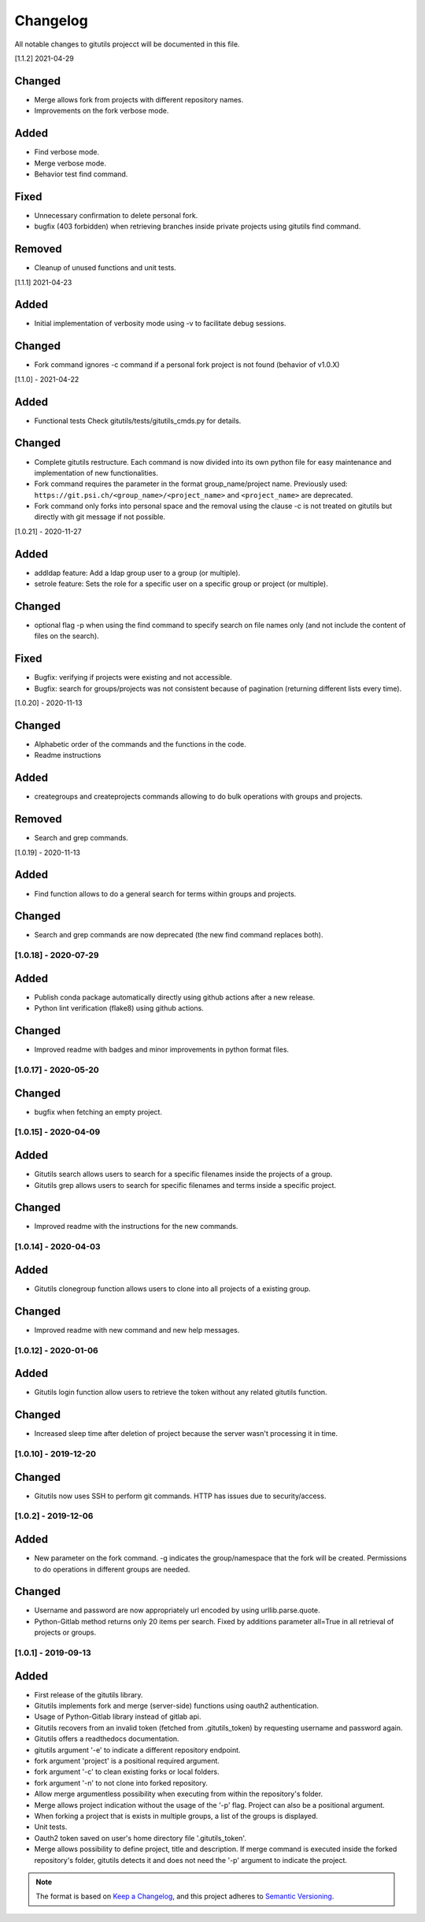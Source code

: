 Changelog
=========

All notable changes to gitutils projecct will be documented in this
file.

[1.1.2] 2021-04-29

Changed
~~~~~~~
- Merge allows fork from projects with different repository names. 
- Improvements on the fork verbose mode.

Added
~~~~~
- Find verbose mode.
- Merge verbose mode.
- Behavior test find command.

Fixed 
~~~~~
- Unnecessary confirmation to delete personal fork.
- bugfix (403 forbidden) when retrieving branches inside private projects using gitutils find command.

Removed
~~~~~~~
- Cleanup of unused functions and unit tests.

[1.1.1] 2021-04-23

Added
~~~~~
- Initial implementation of verbosity mode using -v to facilitate debug sessions.

Changed
~~~~~~~
- Fork command ignores -c command if a personal fork project is not found (behavior of v1.0.X)


[1.1.0] - 2021-04-22

Added
~~~~~
- Functional tests Check gitutils/tests/gitutils_cmds.py for details.

Changed
~~~~~~~
- Complete gitutils restructure. Each command is now divided into its own python file for easy maintenance and implementation of new functionalities.
- Fork command requires the parameter in the format group_name/project name. Previously used: ``https://git.psi.ch/<group_name>/<project_name>`` and ``<project_name>`` are deprecated.
- Fork command only forks into personal space and the removal using the clause -c is not treated on gitutils but directly with git message if not possible.

[1.0.21] - 2020-11-27

Added
~~~~~
- addldap feature:  Add a ldap group user to a group (or multiple).
- setrole feature: Sets the role for a specific user on a specific group or project (or multiple).

Changed
~~~~~~~
- optional flag -p when using the find command to specify search on file names only (and not include the content of files on the search).

Fixed
~~~~~
- Bugfix: verifying if projects were existing and not accessible.
- Bugfix: search for groups/projects was not consistent because of pagination (returning different lists every time).

[1.0.20] - 2020-11-13

Changed
~~~~~~~
- Alphabetic order of the commands and the functions in the code.
- Readme instructions

Added
~~~~~
- creategroups and createprojects commands allowing to do bulk operations with groups and projects.

Removed
~~~~~~~
- Search and grep commands.


[1.0.19] - 2020-11-13

Added
~~~~~
- Find function allows to do a general search for terms within groups and projects.

Changed
~~~~~~~
- Search and grep commands are now deprecated (the new find command replaces both).


[1.0.18] - 2020-07-29
---------------------

Added
~~~~~
- Publish conda package automatically directly using github actions after a new release.
- Python lint verification (flake8) using github actions.
Changed
~~~~~~~
- Improved readme with badges and minor improvements in python format files.


[1.0.17] - 2020-05-20
---------------------

Changed
~~~~~~~
- bugfix when fetching an empty project.


[1.0.15] - 2020-04-09
---------------------

Added
~~~~~

- Gitutils search allows users to search for a specific filenames inside the projects of a group.
- Gitutils grep allows users to search for specific filenames and terms inside a specific project.

Changed
~~~~~~~
- Improved readme with the instructions for the new commands.


[1.0.14] - 2020-04-03
---------------------

Added
~~~~~

- Gitutils clonegroup function allows users to clone into all projects of a existing group.

Changed
~~~~~~~

- Improved readme with new command and new help messages.

[1.0.12] - 2020-01-06
---------------------

Added
~~~~~

- Gitutils login function allow users to retrieve the token without any related gitutils function.

Changed
~~~~~~~

- Increased sleep time after deletion of project because the server wasn't processing it in time.

[1.0.10] - 2019-12-20
---------------------
Changed
~~~~~~~

-  Gitutils now uses SSH to perform git commands. HTTP has issues due to security/access.

[1.0.2] - 2019-12-06
--------------------

Added
~~~~~

-  New parameter on the fork command. -g indicates the group/namespace that the fork will be created. Permissions to do operations in different groups are needed.

Changed
~~~~~~~

-  Username and password are now appropriately url encoded by using urllib.parse.quote.
-  Python-Gitlab method returns only 20 items per search. Fixed by additions parameter all=True in all retrieval of projects or groups.

[1.0.1] - 2019-09-13
--------------------

Added
~~~~~

-  First release of the gitutils library.
-  Gitutils implements fork and merge (server-side) functions using oauth2 authentication.
-  Usage of Python-Gitlab library instead of gitlab api.
-  Gitutils recovers from an invalid token (fetched from .gitutils_token) by requesting username and password again.
-  Gitutils offers a readthedocs documentation.
-  gitutils argument '-e' to indicate a different repository endpoint.
-  fork argument 'project' is a positional required argument.
-  fork argument '-c' to clean existing forks or local folders.
-  fork argument '-n' to not clone into forked repository.
-  Allow merge argumentless possibility when executing from within the repository's folder.
-  Merge allows project indication without the usage of the '-p' flag. Project can also be a positional argument.
-  When forking a project that is exists in multiple groups, a list of the groups is displayed.
-  Unit tests.
-  Oauth2 token saved on user's home directory file '.gitutils_token'.
-  Merge allows possibility to define project, title and description. If merge command is executed inside the forked repository's folder, gitutils detects it and does not need the '-p' argument to indicate the project.


.. note:: The format is based on `Keep a Changelog <https://keepachangelog.com/en/1.0.0/>`__, and this project adheres to `Semantic Versioning <https://semver.org/spec/v2.0.0.html>`__.